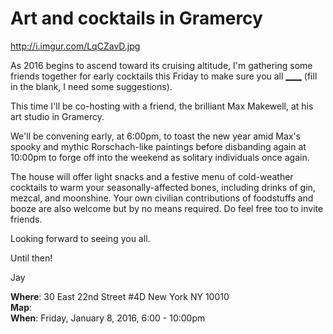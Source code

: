 * Art and cocktails in Gramercy
http://i.imgur.com/LqCZavD.jpg 

As 2016 begins to ascend toward its cruising altitude, I'm gathering some friends together for early cocktails this Friday to make sure you all ______ (fill in the blank, I need some suggestions). 

This time I'll be co-hosting with a friend, the brilliant Max Makewell, at his art studio in Gramercy. 

We'll be convening early, at 6:00pm, to toast the new year amid Max's spooky and mythic Rorschach-like paintings before disbanding again at 10:00pm to forge off into the weekend as solitary individuals once again. 

The house will offer light snacks and a festive menu of cold-weather cocktails to warm your seasonally-affected bones, including drinks of gin, mezcal, and moonshine. Your own civilian contributions of foodstuffs and booze are also welcome but by no means required. Do feel free too to invite friends.

Looking forward to seeing you all.

Until then!

Jay

*Where*: 30 East 22nd Street #4D New York NY 10010 \\
*Map*: \\
*When*: Friday, January 8, 2016, 6:00 - 10:00pm \\ 



* export settings                                          :ARCHIVE:noexport:
#+HTML_HEAD: <link rel='stylesheet' type='text/css' href='http://dixit.ca/css/email.css' />
#+OPTIONS:   H:6 num:nil toc:nil :nil @:t ::t |:t ^:t -:t f:t *:t <:t
 
